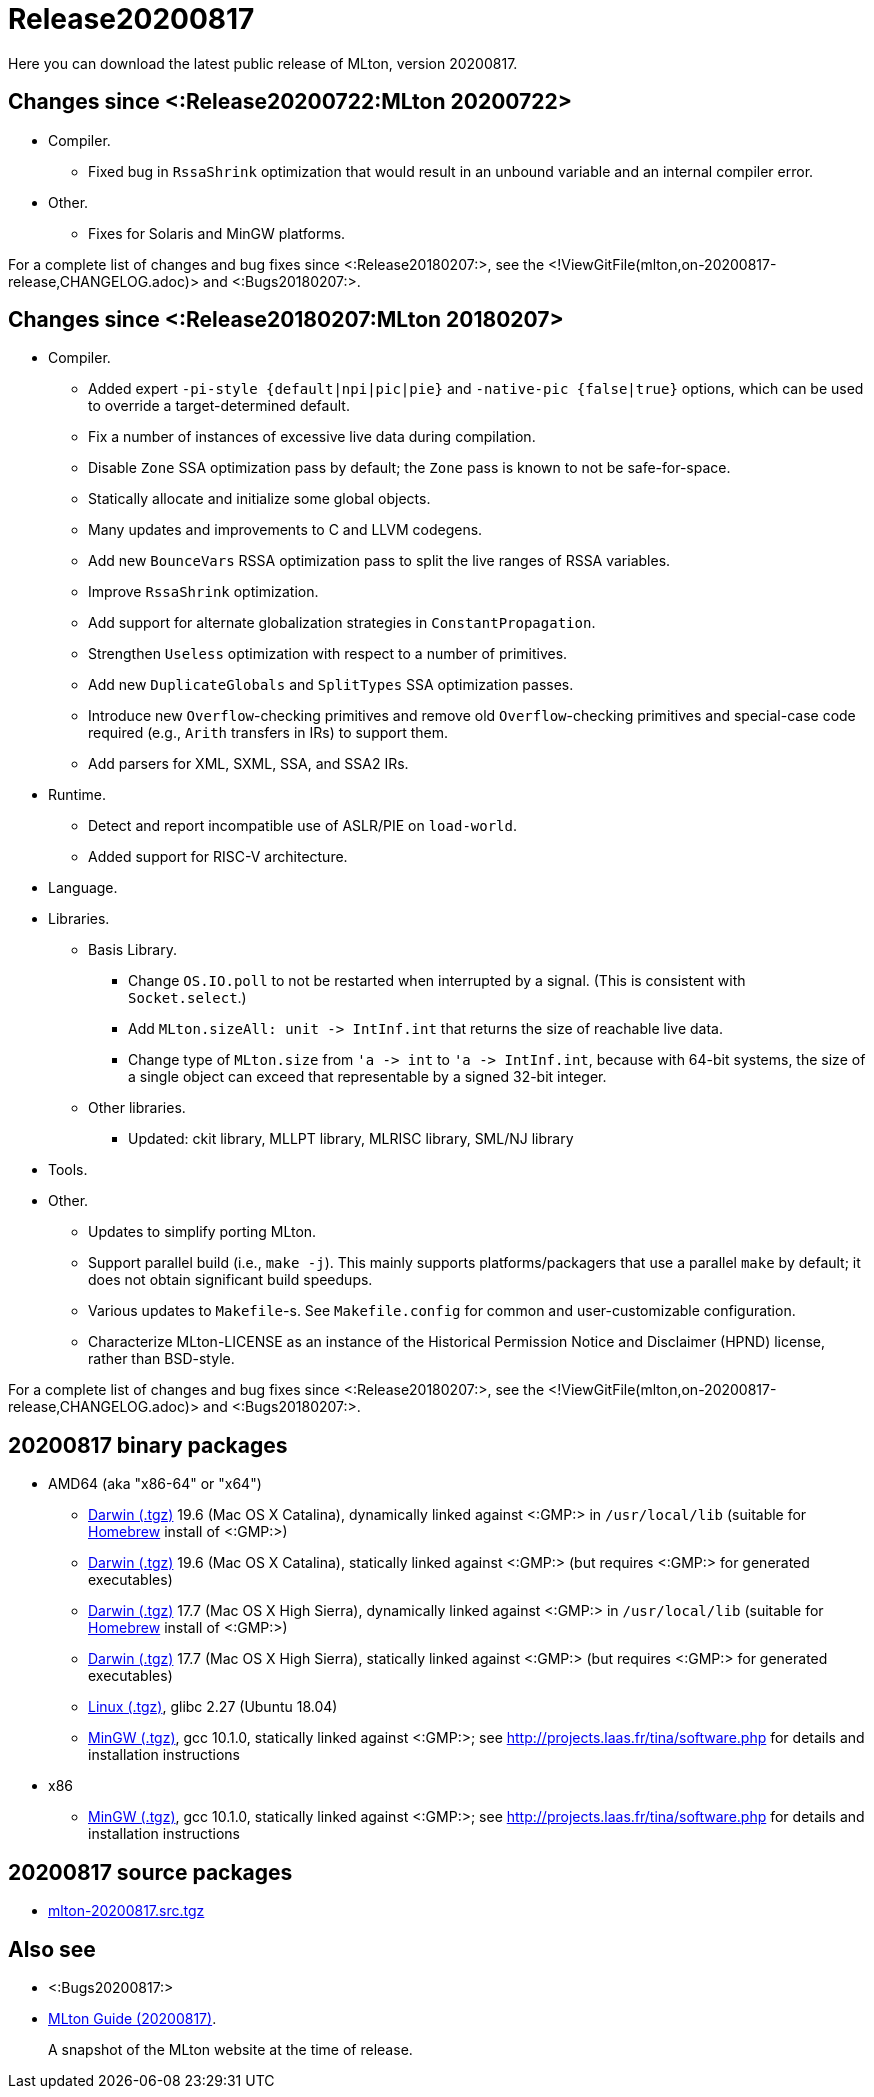 Release20200817
===============

Here you can download the latest public release of MLton, version 20200817.

== Changes since <:Release20200722:MLton 20200722> ==

* Compiler.
  ** Fixed bug in `RssaShrink` optimization that would result in an unbound
  variable and an internal compiler error.
* Other.
  ** Fixes for Solaris and MinGW platforms.

For a complete list of changes and bug fixes since
<:Release20180207:>, see the
<!ViewGitFile(mlton,on-20200817-release,CHANGELOG.adoc)> and
<:Bugs20180207:>.

== Changes since <:Release20180207:MLton 20180207> ==

* Compiler.
  ** Added expert `-pi-style {default|npi|pic|pie}` and
  `-native-pic {false|true}` options, which can be used to override a
  target-determined default.
  ** Fix a number of instances of excessive live data during
  compilation.
  ** Disable `Zone` SSA optimization pass by default; the `Zone` pass
  is known to not be safe-for-space.
  ** Statically allocate and initialize some global objects.
  ** Many updates and improvements to C and LLVM codegens.
  ** Add new `BounceVars` RSSA optimization pass to split the live
  ranges of RSSA variables.
  ** Improve `RssaShrink` optimization.
  ** Add support for alternate globalization strategies in
  `ConstantPropagation`.
  ** Strengthen `Useless` optimization with respect to a number of
  primitives.
  ** Add new `DuplicateGlobals` and `SplitTypes` SSA optimization
  passes.
  ** Introduce new `Overflow`-checking primitives and remove old
  `Overflow`-checking primitives and special-case code required (e.g.,
  `Arith` transfers in IRs) to support them.
  ** Add parsers for XML, SXML, SSA, and SSA2 IRs.
* Runtime.
  ** Detect and report incompatible use of ASLR/PIE on `load-world`.
  ** Added support for RISC-V architecture.
* Language.
* Libraries.
  ** Basis Library.
    *** Change `OS.IO.poll` to not be restarted when interrupted by a
    signal.  (This is consistent with `Socket.select`.)
    *** Add `MLton.sizeAll: unit -> IntInf.int` that returns the size
    of reachable live data.
    *** Change type of `MLton.size` from `'a -> int` to
    `'a -> IntInf.int`, because with 64-bit systems, the size of a
    single object can exceed that representable by a signed 32-bit
    integer.
  ** Other libraries.
    *** Updated: ckit library, MLLPT library, MLRISC library, SML/NJ library
* Tools.
* Other.
  ** Updates to simplify porting MLton.
  ** Support parallel build (i.e., `make -j`).  This mainly supports
  platforms/packagers that use a parallel `make` by default; it does
  not obtain significant build speedups.
  ** Various updates to `Makefile`-s.  See `Makefile.config` for
  common and user-customizable configuration.
  ** Characterize MLton-LICENSE as an instance of the Historical
  Permission Notice and Disclaimer (HPND) license, rather than
  BSD-style.

For a complete list of changes and bug fixes since
<:Release20180207:>, see the
<!ViewGitFile(mlton,on-20200817-release,CHANGELOG.adoc)> and
<:Bugs20180207:>.

== 20200817 binary packages ==

* AMD64 (aka "x86-64" or "x64")
** https://sourceforge.net/projects/mlton/files/mlton/20200817/mlton-20200817-1.amd64-darwin-19.6.gmp-homebrew.tgz[Darwin (.tgz)] 19.6 (Mac OS X Catalina), dynamically linked against <:GMP:> in `/usr/local/lib` (suitable for https://brew.sh/[Homebrew] install of <:GMP:>)
** https://sourceforge.net/projects/mlton/files/mlton/20200817/mlton-20200817-1.amd64-darwin-19.6.gmp-static.tgz[Darwin (.tgz)] 19.6 (Mac OS X Catalina), statically linked against <:GMP:> (but requires <:GMP:> for generated executables)
** https://sourceforge.net/projects/mlton/files/mlton/20200817/mlton-20200817-1.amd64-darwin-17.7.gmp-homebrew.tgz[Darwin (.tgz)] 17.7 (Mac OS X High Sierra), dynamically linked against <:GMP:> in `/usr/local/lib` (suitable for https://brew.sh/[Homebrew] install of <:GMP:>)
** https://sourceforge.net/projects/mlton/files/mlton/20200817/mlton-20200817-1.amd64-darwin-17.7.gmp-static.tgz[Darwin (.tgz)] 17.7 (Mac OS X High Sierra), statically linked against <:GMP:> (but requires <:GMP:> for generated executables)
** https://sourceforge.net/projects/mlton/files/mlton/20200817/mlton-20200817-1.amd64-linux.tgz[Linux (.tgz)], glibc 2.27 (Ubuntu 18.04)
** https://sourceforge.net/projects/mlton/files/mlton/20200817/mlton-20200817.amd64-mingw.gmp-static.tgz[MinGW (.tgz)], gcc 10.1.0, statically linked against <:GMP:>; see http://projects.laas.fr/tina/software.php for details and installation instructions
* x86
** https://sourceforge.net/projects/mlton/files/mlton/20200817/mlton-20200817.x86-mingw.gmp-static.tgz[MinGW (.tgz)], gcc 10.1.0, statically linked against <:GMP:>; see http://projects.laas.fr/tina/software.php for details and installation instructions

== 20200817 source packages ==

 * https://sourceforge.net/projects/mlton/files/mlton/20200817/mlton-20200817.src.tgz[mlton-20200817.src.tgz]

== Also see ==

* <:Bugs20200817:>
* http://www.mlton.org/guide/20200817/[MLton Guide (20200817)].
+
A snapshot of the MLton website at the time of release.
